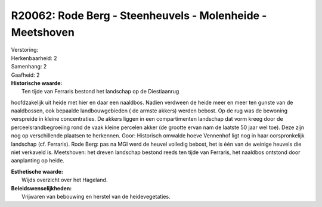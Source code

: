 R20062: Rode Berg - Steenheuvels - Molenheide - Meetshoven
==========================================================

| Verstoring:

| Herkenbaarheid: 2

| Samenhang: 2

| Gaafheid: 2

| **Historische waarde:**
|  Ten tijde van Ferraris bestond het landschap op de Diestiaanrug
hoofdzakelijk uit heide met hier en daar een naaldbos. Nadien verdween
de heide meer en meer ten gunste van de naaldbossen, ook bepaalde
landbouwgebieden ( de armste akkers) werden bebost. Op de rug was de
bewoning verspreide in kleine concentraties. De akkers liggen in een
compartimenten landschap dat vorm kreeg door de perceelsrandbegroeiing
rond de vaak kleine percelen akker (de grootte ervan nam de laatste 50
jaar wel toe). Deze zijn nog op verschillende plaatsen te herkennen.
Goor: Historisch omwalde hoeve Vennenhof ligt nog in haar oorspronkelijk
landschap (cf. Ferraris). Rode Berg: pas na MGI werd de heuvel volledig
bebost, het is één van de weinige heuvels die niet verkaveld is.
Meetshoven: het dreven landschap bestond reeds ten tijde van Ferraris,
het naaldbos ontstond door aanplanting op heide.

| **Esthetische waarde:**
|  Wijds overzicht over het Hageland.



| **Beleidswenselijkheden:**
|  Vrijwaren van bebouwing en herstel van de heidevegetaties.
